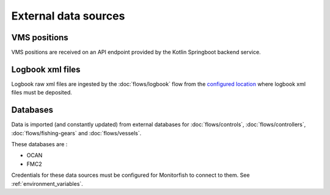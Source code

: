 External data sources
=====================

VMS positions
^^^^^^^^^^^^^

VMS positions are received on an API endpoint provided by the Kotlin Springboot backend service.

Logbook xml files
^^^^^^^^^^^^^^^^^

Logbook raw xml files are ingested by the :doc:`flows/logbook` flow from the 
`configured location <https://github.com/MTES-MCT/monitorfish/blob/master/datascience/config.py>`__ 
where logbook xml files must be deposited.

Databases
^^^^^^^^^

Data is imported (and constantly updated) from external databases for :doc:`flows/controls`, :doc:`flows/controllers`, :doc:`flows/fishing-gears` and :doc:`flows/vessels`.

These databases are :

* OCAN
* FMC2

Credentials for these data sources must be configured for Monitorfish to connect to them. See :ref:`environment_variables`.